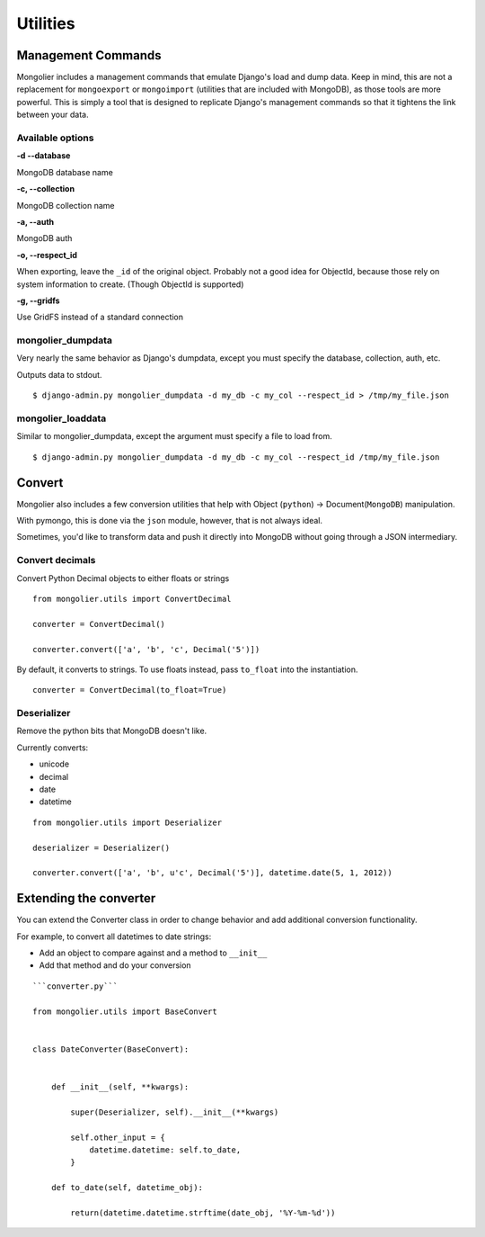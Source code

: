 Utilities
=========

Management Commands
-------------------

Mongolier includes a management commands that emulate Django's load and dump data.
Keep in mind, this are not a replacement for ``mongoexport`` or ``mongoimport`` (utilities
that are included with MongoDB), as those tools are more powerful. This is simply
a tool that is designed to replicate Django's management commands so that it tightens
the link between your data.

Available options
^^^^^^^^^^^

**-d --database**

MongoDB database name

**-c, --collection**

MongoDB collection name

**-a, --auth**

MongoDB auth

**-o, --respect_id**

When exporting, leave the ``_id`` of the original object.  Probably not a good idea
for ObjectId, because those rely on system information to create. (Though ObjectId is
supported)

**-g, --gridfs**

Use GridFS instead of a standard connection

mongolier_dumpdata
^^^^^^^^^^^^^^^^^^

Very nearly the same behavior as Django's dumpdata, except you must specify
the database, collection, auth, etc.

Outputs data to stdout.

::

    $ django-admin.py mongolier_dumpdata -d my_db -c my_col --respect_id > /tmp/my_file.json

mongolier_loaddata
^^^^^^^^^^^^^^^^^^

Similar to mongolier_dumpdata, except the argument must specify a file to load from.

::

    $ django-admin.py mongolier_dumpdata -d my_db -c my_col --respect_id /tmp/my_file.json


Convert
-------

Mongolier also includes a few conversion utilities that help with Object (``python``)
-> Document(``MongoDB``) manipulation.

With pymongo, this is done via the ``json`` module, however, that is not always ideal.

Sometimes, you'd like to transform data and push it directly into MongoDB without going
through a JSON intermediary.

Convert decimals
^^^^^^^^^^^^^^^^

Convert Python Decimal objects to either floats or strings

::

    from mongolier.utils import ConvertDecimal

    converter = ConvertDecimal()

    converter.convert(['a', 'b', 'c', Decimal('5')])

By default, it converts to strings.  To use floats instead, pass ``to_float`` into the
instantiation.

::

    converter = ConvertDecimal(to_float=True)

Deserializer
^^^^^^^^^^^^

Remove the python bits that MongoDB doesn't like.

Currently converts:

* unicode
* decimal
* date
* datetime

::

    from mongolier.utils import Deserializer

    deserializer = Deserializer()

    converter.convert(['a', 'b', u'c', Decimal('5')], datetime.date(5, 1, 2012))


Extending the converter
-----------------------

You can extend the Converter class in order to change behavior and add additional
conversion functionality.

For example, to convert all datetimes to date strings:

* Add an object to compare against and a method to ``__init__``
* Add that method and do your conversion

::

    ```converter.py```

    from mongolier.utils import BaseConvert


    class DateConverter(BaseConvert):


        def __init__(self, **kwargs):

            super(Deserializer, self).__init__(**kwargs)

            self.other_input = {
                datetime.datetime: self.to_date,
            }

        def to_date(self, datetime_obj):

            return(datetime.datetime.strftime(date_obj, '%Y-%m-%d'))



